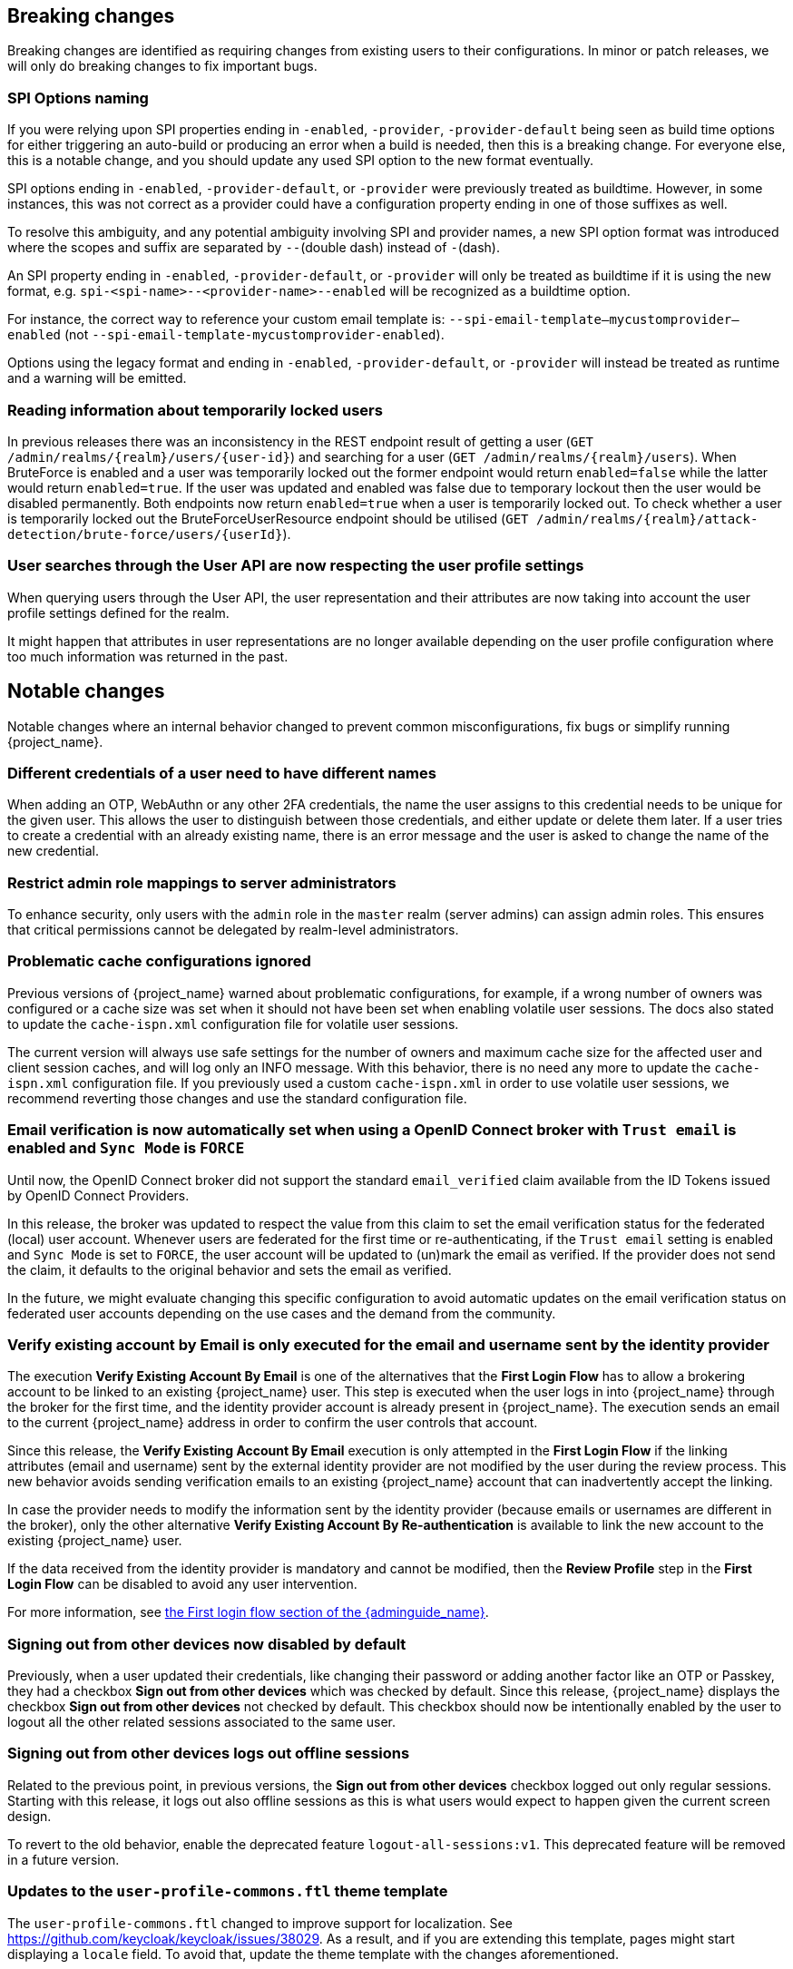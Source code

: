 == Breaking changes

Breaking changes are identified as requiring changes from existing users to their configurations.
In minor or patch releases, we will only do breaking changes to fix important bugs.

=== SPI Options naming

If you were relying upon SPI properties ending in `-enabled`, `-provider`, `-provider-default` being seen as build time options for either triggering an auto-build or producing an error when a build is needed, then this is a breaking change.
For everyone else, this is a notable change, and you should update any used SPI option to the new format eventually.

SPI options ending in `-enabled`, `-provider-default`, or `-provider` were previously treated as buildtime. However, in some instances, this was not correct as a provider could have a configuration property ending in one of those suffixes as well.

To resolve this ambiguity, and any potential ambiguity involving SPI and provider names, a new SPI option format was introduced where the scopes and suffix are separated by `--`(double dash) instead of `-`(dash).

An SPI property ending in `-enabled`, `-provider-default`, or `-provider` will only be treated as buildtime if it is using the new format, e.g. `spi-<spi-name>--<provider-name>--enabled` will be recognized as a buildtime option.

For instance, the correct way to reference your custom email template is: `--spi-email-template--mycustomprovider--enabled` (not `--spi-email-template-mycustomprovider-enabled`).

Options using the legacy format and ending in `-enabled`, `-provider-default`, or `-provider` will instead be treated as runtime and a warning will be emitted.

=== Reading information about temporarily locked users

In previous releases there was an inconsistency in the REST endpoint result of getting a user (`+GET /admin/realms/{realm}/users/{user-id}+`) and searching for a user (`+GET /admin/realms/{realm}/users+`). When BruteForce is enabled and a user was temporarily locked out the former endpoint would return `enabled=false` while the latter would return `enabled=true`. If the user was updated and enabled was false due to temporary lockout then the user would be disabled permanently. Both endpoints now return `enabled=true` when a user is temporarily locked out. To check whether a user is temporarily locked out the BruteForceUserResource endpoint should be utilised (`+GET /admin/realms/{realm}/attack-detection/brute-force/users/{userId}+`).

=== User searches through the User API are now respecting the user profile settings

When querying users through the User API, the user representation and their attributes are now taking into account the
user profile settings defined for the realm.

It might happen that attributes in user representations are no longer available depending on the
user profile configuration where too much information was returned in the past.

== Notable changes

Notable changes where an internal behavior changed to prevent common misconfigurations, fix bugs or simplify running {project_name}.

=== Different credentials of a user need to have different names

When adding an OTP, WebAuthn or any other 2FA credentials, the name the user assigns to this credential needs to be unique for the given user.
This allows the user to distinguish between those credentials, and either update or delete them later.
If a user tries to create a credential with an already existing name, there is an error message and the user is asked to change the name of the new credential.

=== Restrict admin role mappings to server administrators

To enhance security, only users with the `admin` role in the `master` realm (server admins) can assign admin roles. This ensures that critical permissions cannot be delegated by realm-level administrators.

=== Problematic cache configurations ignored

Previous versions of {project_name} warned about problematic configurations, for example, if a wrong number of owners was configured or a cache size was set when it should not have been set when enabling volatile user sessions.
The docs also stated to update the `cache-ispn.xml` configuration file for volatile user sessions.

The current version will always use safe settings for the number of owners and maximum cache size for the affected user and client session caches, and will log only an INFO message.
With this behavior, there is no need any more to update the `cache-ispn.xml` configuration file.
If you previously used a custom `cache-ispn.xml` in order to use volatile user sessions, we recommend reverting those changes and use the standard configuration file.

=== Email verification is now automatically set when using a OpenID Connect broker with `Trust email` is enabled and `Sync Mode` is `FORCE`

Until now, the OpenID Connect broker did not support the standard `email_verified` claim available from the ID Tokens issued by
OpenID Connect Providers.

In this release, the broker was updated to respect the value from this claim to set the email verification status for the federated (local) user account.
Whenever users are federated for the first time or re-authenticating, if the `Trust email` setting is enabled and `Sync Mode` is set to `FORCE`,
the user account will be updated to (un)mark the email as verified.
If the provider does not send the claim, it defaults to the original behavior and sets the email as verified.

In the future, we might evaluate changing this specific configuration to avoid automatic updates on the email verification
status on federated user accounts depending on the use cases and the demand from the community.

=== Verify existing account by Email is only executed for the email and username sent by the identity provider

The execution *Verify Existing Account By Email* is one of the alternatives that the *First Login Flow* has to allow a brokering account to be linked to an existing {project_name} user. This step is executed when the user logs in into {project_name} through the broker for the first time, and the identity provider account is already present in {project_name}. The execution sends an email to the current {project_name} address in order to confirm the user controls that account.

Since this release, the *Verify Existing Account By Email* execution is only attempted in the *First Login Flow* if the linking attributes (email and username) sent by the external identity provider are not modified by the user during the review process. This new behavior avoids sending verification emails to an existing {project_name} account that can inadvertently accept the linking.

In case the provider needs to modify the information sent by the identity provider (because emails or usernames are different in the broker), only the other alternative *Verify Existing Account By Re-authentication* is available to link the new account to the existing {project_name} user.

If the data received from the identity provider is mandatory and cannot be modified, then the *Review Profile* step in the *First Login Flow* can be disabled to avoid any user intervention.

For more information, see link:{adminguide_link}#_identity_broker_first_login[the First login flow section of the {adminguide_name}].

=== Signing out from other devices now disabled by default

Previously, when a user updated their credentials, like changing their password or adding another factor like an OTP or Passkey, they had a checkbox *Sign out from other devices* which was checked by default. Since this release, {project_name} displays the checkbox *Sign out from other devices* not checked by default. This checkbox should now be intentionally enabled by the user to logout all the other related sessions associated to the same user.

=== Signing out from other devices logs out offline sessions

Related to the previous point, in previous versions, the *Sign out from other devices* checkbox logged out only regular sessions.
Starting with this release, it logs out also offline sessions as this is what users would expect to happen given the current screen design.

To revert to the old behavior, enable the deprecated feature `logout-all-sessions:v1`.
This deprecated feature will be removed in a future version.

=== Updates to the `user-profile-commons.ftl` theme template

The `user-profile-commons.ftl` changed to improve support for localization. See https://github.com/keycloak/keycloak/issues/38029.
As a result, and if you are extending this template, pages might start displaying a `locale` field. To avoid that, update
the theme template with the changes aforementioned.

=== Subgroup counts are no longer cached

When returning subgroups of a group, the count of subgroups of each subgroup of a group is no longer cached. With the
introduction of Fine-Grained Admin Permissions, the result set is filtered at the database level based on any permissions
defined to a realm so that the count will change accordingly to these permissions.

Instead of caching the count, a query will be executed every time to obtain the expected number of groups an administrator can access.

Most of the time, this change will not impact clients querying the API to fetch the subgroups of a group. However, if not the case,
a new parameter `subGroupsCount` was introduced to the following endpoints:

* `+/realms/{realm}/groups/{id}/children+`
* `+/realms/{realm}/groups+`

With this parameter, clients can decide whether the count should be returned to each individual group returned. To not break existing deployments,
this parameter defaults to `true` so that the count is returned if the parameter is not set.

=== Upgrade procedure changed for the distribution

If you are upgrading {project_name} by downloading the distribution, the upgrade procedure has been changed. Previously it recommended copying over the contents from the `conf/` folder from the old to the new installation.
The new procedure recommends to re-apply any changes to `cache-ispn.xml` or a custom cache configuration based on the file included in the new version.

This prevents accidentally downgrading functionality, for example, by using an old `cache-ispn.xml` file from a previous version.

=== Default browser flow changes 2FA to include WebAuthn and Recovery Codes

Previously the default *browser* flow had a *Browser - Conditional OTP* conditional sub-flow that enabled One-Time Password (OTP) as a 2nd Factor Authentication (2FA). Starting with this version, the sub-flow is renamed to *Browser - Conditional 2FA*, the *OTP Form* is _Alternative_, and includes two more 2FA methods: *WebAuthn Authenticator* and *Recovery Authentication Code Form*. Both new executions are _Disabled_ by default, but they can be set to _Alternative_ to include them into the flow.

Upgraded realms will not be changed. The updated flow will only be available for new realms. Take this change into consideration if you have automated the realm creation.

== Deprecated features

The following sections provide details on deprecated features.

=== Kubernetes cache stack has been deprecated

The `kubernetes` cache stack has been deprecated and will be removed in a future release. Users should transition to the `jdbc-ping` stack.

Consequently, the Keycloak Operator now uses the `jdbc-ping` cache stack by default.

=== Deprecation of `method RequiredActionProvider.getMaxAuthAge()`
The method `RequiredActionProvider.getMaxAuthAge()` is deprecated. It is effectively not used now. Please use the method `RequiredActionProvider.getMaxAuthAge(KeycloakSession session)` instead. This is due to enable individual configuration for required actions.

=== Deprecation of `spi-connections-infinispan-quarkus-site-name`

The option `spi-connections-infinispan-quarkus-site-name` is deprecated and no longer used for multi-site setups, and it will be removed in the future.
Use `spi-cache-embedded-default-site-name` instead in setups when running with embedded distributed caches.
See the https://www.keycloak.org/server/all-provider-config[All provider configuration] for more details on these options.

=== Deprecated proprietary protocol for client initiated linking to the identity provider account

When you want the user, who is authenticated to your client application, to link his or her account to a specific identity provider, consider using the Application initiated action (AIA) based
mechanism with the action `idp_link`. The proprietary custom protocol for client initiated account linking is deprecated now and might be removed in the future versions. For more information, see the
Client initiated account link section of the link:{developerguide_link}[{developerguide_name}].

=== Deprecated for removal the Instagram Identity Broker

In this release, the Instagram Identity Broker is deprecated for removal and is not enabled by default.
If you are using this broker, it is recommended to use the Facebook Identity Broker instead.

For more details, see
https://github.com/keycloak/keycloak/issues/37967[Deprecate for removal the Instagram social broker].

If you are using the Instagram Identity Broker and want to re-enable it, you can do it by enabling the `instagram-broker`
feature using the `features` server option:

[source]
----
--features=instagram-broker
----

It has been a while since discussions started about any activity around the Instagram Identity Broker
and any objection from the community about deprecating it for removal. For more details, see
https://github.com/keycloak/keycloak/issues/37967[Deprecate for removal the Instagram social broker].

=== Local admin deprecated for removal

`UrlType.LOCAL_ADMIN` and the corresponding welcome theme variable `localAdminUrl` have been deprecated for eventual removal. The default welcome resource will now simply mention localhost rather than providing a URL when an admin user has yet to be created.

=== Deprecated password policy Recovery Codes Warning Threshold

In relation to supported Recovery codes, we deprecated the password policy `Recovery Codes Warning Threshold`. This password policy might be removed in the future major version of {project_name}.
This password policy was not related to passwords at all, but was related to recovery codes, and hence using password policy is not appropriate way for the configuration of the threshold. It is
recommended to use the configuration option *Warning Threshold* of the *Recovery Authentication Codes* required action instead of using password policy. For more details, see the link:{adminguide_link}#_recovery-codes[Recovery codes documentation].

=== Scope.getPropertyNames deprecated for removal

The `org.keycloak.Config.Scope.getPropertyNames` method has been deprecated for removal.

== Removed features

The following features have been removed from this release.

=== Removal of `jboss.site.name` and `jboss.node.name`

Both system properties have been used internally within Keycloak and have not been part of the official documentation.
{project_name} will fail to start if those are present.

Instead, use the command line option `spi-cache-embedded-default-site-name` as `jboss.site.name` replacement, and `spi-cache-embedded-default-node-name` as `jboss.node.name` replacement.
See the https://www.keycloak.org/server/all-provider-config[All provider configuration] for more details on these options.

=== `KeycloakSessionTask.useExistingSession` method removed

`KeycloakSessionTask.useExistingSession` was only useful to private server logic. Now that this logic has been refined, there is no need for this method.

In previous releases there was a default implementation in the interface returning `false`,Wwe considered it unlikely that it was overwritten in implementations.

=== Usage of remote stores embedded caches is restricted

The experimental feature `cache-embedded-remote-store` was removed in this release and usage of remote stores for embedded caches is now restricted.

Consider one of the following cases and recommended migration steps:

* If you are using remote stores for running {project_name} in multiple data centers especially if they do not have a direct networking connection to allow all {project_name} nodes to form a cluster, follow the link:{highavailabilityguide_link}[{highavailabilityguide_name}] for deploying a multi-site {project_name} setup.
* If you are using remote stores to keep user sessions available after a {project_name} restart, use the `peristent-user-session` feature which is enabled by default.

[WARNING]
====
* {project_name} refuses to start if the `persistent-user-session` feature is disabled and remote store is configured for any of the user session caches.

* With the feature `persistent-user-session` feature enabled, the remote store configuration is ignored and {project_name} will print a warning.
====


